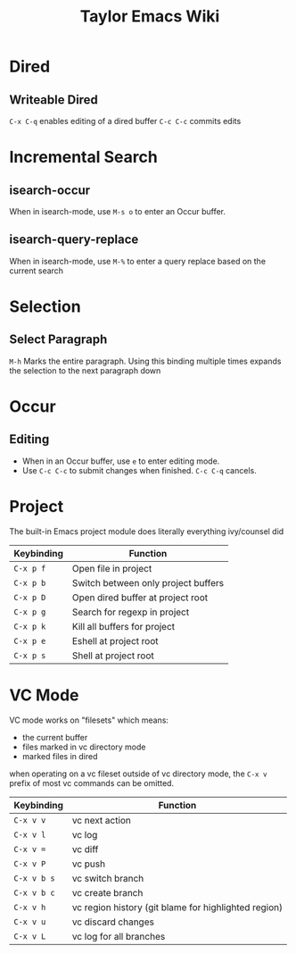 #+TITLE: Taylor Emacs Wiki

* Dired
** Writeable Dired
~C-x C-q~ enables editing of a dired buffer
~C-c C-c~ commits edits

* Incremental Search
** isearch-occur
When in isearch-mode, use ~M-s o~ to enter an Occur buffer.
** isearch-query-replace
When in isearch-mode, use ~M-%~ to enter a query replace based on the current
search
* Selection
** Select Paragraph
~M-h~ Marks the entire paragraph. Using this binding multiple times expands the
selection to the next paragraph down
* Occur
** Editing
+ When in an Occur buffer, use ~e~ to enter editing mode.
+ Use ~C-c C-c~ to submit changes when finished. ~C-c C-q~ cancels.

* Project
The built-in Emacs project module does literally everything ivy/counsel did

| Keybinding | Function                            |
|------------+-------------------------------------|
| ~C-x p f~  | Open file in project                |
| ~C-x p b~  | Switch between only project buffers |
| ~C-x p D~  | Open dired buffer at project root   |
| ~C-x p g~  | Search for regexp in project        |
| ~C-x p k~  | Kill all buffers for project        |
| ~C-x p e~  | Eshell at project root              |
| ~C-x p s~  | Shell at project root               |

* VC Mode

VC mode works on "filesets" which means:

+ the current buffer
+ files marked in vc directory mode
+ marked files in dired

when operating on a vc fileset outside of vc directory mode, the
~C-x v~ prefix of most vc commands can be omitted.

| Keybinding  | Function                                             |
|-------------+------------------------------------------------------|
| ~C-x v v~   | vc next action                                       |
| ~C-x v l~   | vc log                                               |
| ~C-x v =~   | vc diff                                              |
| ~C-x v P~   | vc push                                              |
| ~C-x v b s~ | vc switch branch                                     |
| ~C-x v b c~ | vc create branch                                     |
| ~C-x v h~   | vc region history (git blame for highlighted region) |
| ~C-x v u~   | vc discard changes                                   |
| ~C-x v L~   | vc log for all branches                              |
